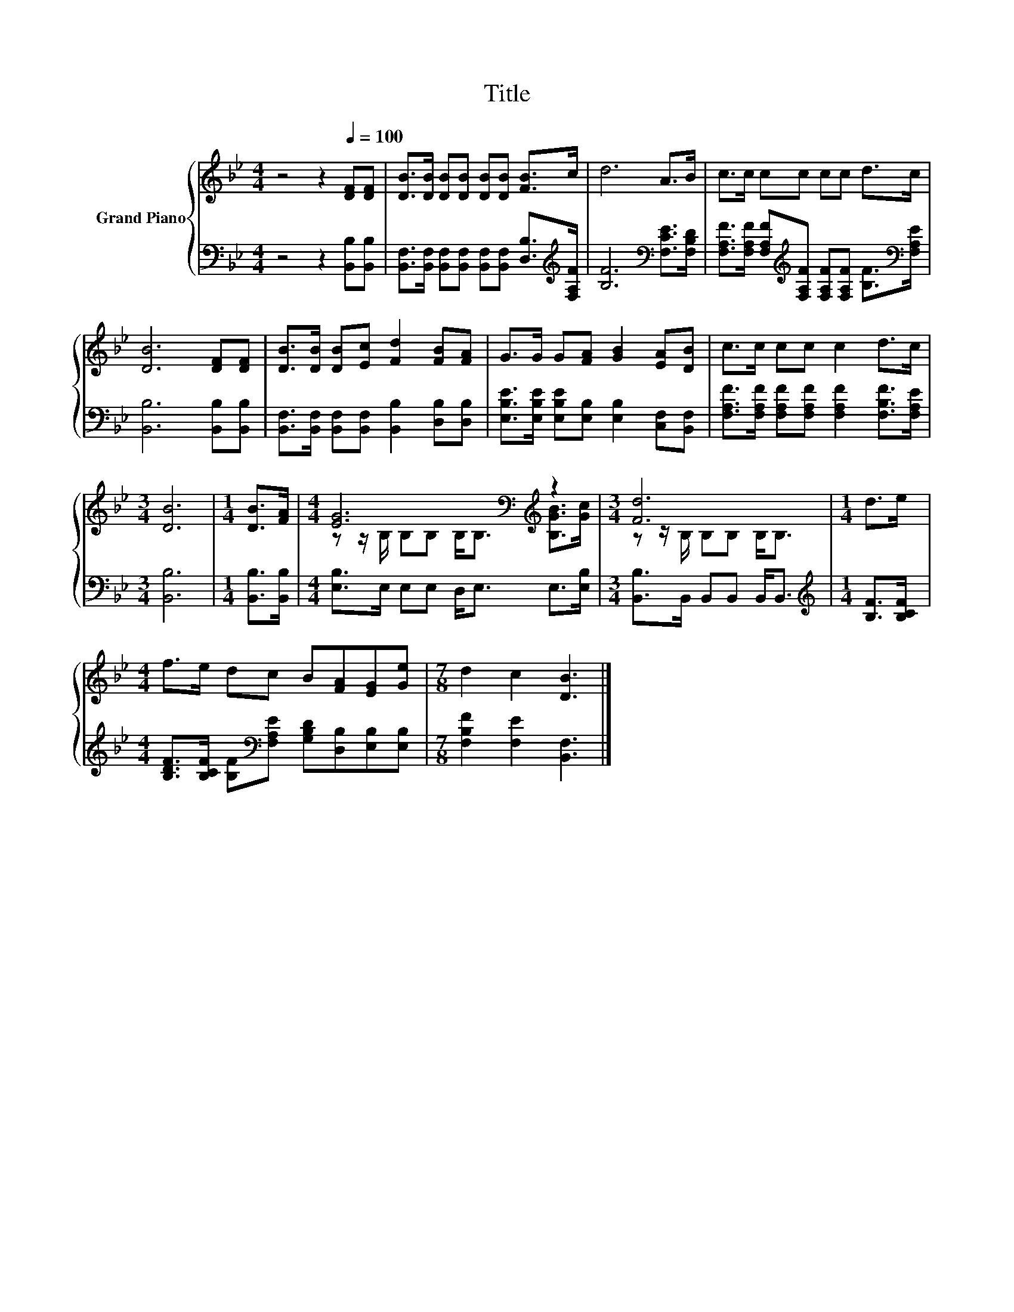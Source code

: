 X:1
T:Title
%%score { ( 1 3 ) | 2 }
L:1/8
M:4/4
K:Bb
V:1 treble nm="Grand Piano"
V:3 treble 
V:2 bass 
V:1
 z4 z2[Q:1/4=100] [DF][DF] | [DB]>[DB] [DB][DB] [DB][DB] [FB]>c | d6 A>B | c>c cc cc d>c | %4
 [DB]6 [DF][DF] | [DB]>[DB] [DB][Ec] [Fd]2 [FB][FA] | G>G G[FA] [GB]2 [EA][DB] | c>c cc c2 d>c | %8
[M:3/4] [DB]6 |[M:1/4] [DB]>[FA] |[M:4/4] [EG]6[K:bass][K:treble] z2 |[M:3/4] [Fd]6 |[M:1/4] d>e | %13
[M:4/4] f>e dc B[FA][EG][Ge] |[M:7/8] d2 c2 [DB]3 |] %15
V:2
 z4 z2 [B,,B,][B,,B,] | [B,,F,]>[B,,F,] [B,,F,][B,,F,] [B,,F,][B,,F,] [D,B,]>[K:treble][F,A,F] | %2
 [B,F]6[K:bass] [F,CE]>[F,B,D] | %3
 [F,A,F]>[F,A,F] [F,A,F][K:treble][F,A,F] [F,A,F][F,A,F] [B,F]>[K:bass][F,A,E] | %4
 [B,,B,]6 [B,,B,][B,,B,] | [B,,F,]>[B,,F,] [B,,F,][B,,F,] [B,,B,]2 [D,B,][D,B,] | %6
 [E,B,E]>[E,B,E] [E,B,E][E,B,] [E,B,]2 [C,F,][B,,F,] | %7
 [F,A,F]>[F,A,F] [F,A,F][F,A,F] [F,A,F]2 [F,B,F]>[F,A,E] |[M:3/4] [B,,B,]6 | %9
[M:1/4] [B,,B,]>[B,,B,] |[M:4/4] [E,B,]>E, E,E, D,<E, E,>[E,B,] | %11
[M:3/4] [B,,B,]>B,, B,,B,, B,,<B,, |[M:1/4][K:treble] [B,F]>[B,CF] | %13
[M:4/4] [B,DF]>[B,CF] [B,F][K:bass][F,A,E] [G,B,D][D,B,][E,B,][E,B,] | %14
[M:7/8] [F,B,F]2 [F,E]2 [B,,F,]3 |] %15
V:3
 x8 | x8 | x8 | x8 | x8 | x8 | x8 | x8 |[M:3/4] x6 |[M:1/4] x2 | %10
[M:4/4] z z/[K:bass] B,/ B,B, B,<B,[K:treble] [B,GB]>[Gc] |[M:3/4] z z/ B,/ B,B, B,<B, | %12
[M:1/4] x2 |[M:4/4] x8 |[M:7/8] x7 |] %15

